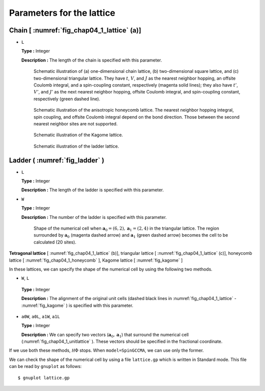 .. highlight:: none

Parameters for the lattice
--------------------------

Chain [ :numref:`fig_chap04_1_lattice` (a)]
~~~~~~~~~~~~~~~~~~~~~~~~~~~~~~~~~~~~~~~~~~~~~~~

*  ``L``

   **Type :** Integer

   **Description :** The length of the chain is specified with this
   parameter.

   .. figure:: ../../../../figs/chap04_1_lattice.png
      :name: fig_chap04_1_lattice
      :alt: Schematic illustration of (a) one-dimensional chain lattice,
            (b) two-dimensional square lattice, and (c) two-dimensional
            triangular lattice. They have :math:`t`, :math:`V`, and :math:`J`
            as the nearest neighbor hopping, an offsite Coulomb integral, and
            a spin-coupling constant, respectively (magenta solid lines); they
            also have :math:`t'`, :math:`V'`, and :math:`J'` as the next
            nearest neighbor hopping, offsite Coulomb integral, and
            spin-coupling constant, respectively (green dashed line).
            
      Schematic illustration of (a) one-dimensional chain lattice, (b)
      two-dimensional square lattice, and (c) two-dimensional triangular
      lattice. They have :math:`t`, :math:`V`, and :math:`J` as the
      nearest neighbor hopping, an offsite Coulomb integral, and a
      spin-coupling constant, respectively (magenta solid lines); they
      also have :math:`t'`, :math:`V'`, and :math:`J'` as the next
      nearest neighbor hopping, offsite Coulomb integral, and
      spin-coupling constant, respectively (green dashed line). 

   .. figure:: ../../../../figs/chap04_1_honeycomb.png
      :name: fig_chap04_1_honeycomb
      :alt: Schematic illustration of the anisotropic honeycomb lattice.
            The nearest neighbor hopping integral, spin coupling, and offsite
            Coulomb integral depend on the bond direction. Those between the
            second nearest neighbor sites are not supported.
            
      Schematic illustration of the anisotropic honeycomb lattice. The
      nearest neighbor hopping integral, spin coupling, and offsite
      Coulomb integral depend on the bond direction. Those between the
      second nearest neighbor sites are not supported. 

   .. figure:: ../../../../figs/kagome.png
      :name: fig_kagome
      :alt: Schematic illustration of the Kagome lattice.
      
      Schematic illustration of the Kagome lattice. 

   .. figure:: ../../../../figs/ladder.png
      :name: fig_ladder
      :alt: Schematic illustration of the ladder lattice.
      
      Schematic illustration of the ladder lattice. 

Ladder ( :numref:`fig_ladder` )
~~~~~~~~~~~~~~~~~~~~~~~~~~~~~~~~~~~

*  ``L``

   **Type :** Integer

   **Description :** The length of the ladder is specified with this
   parameter.

*  ``W``

   **Type :** Integer

   **Description :** The number of the ladder is specified with this
   parameter.

  .. figure:: ../../../../figs/chap04_1_unitlattice.png
     :name: fig_chap04_1_unitlattice
     :scale: 100%
     :alt: Shape of the numerical cell when
           :math:`{\boldsymbol a}_0 = (6, 2), {\boldsymbol a}_1 = (2, 4)` in the triangular
           lattice. The region surrounded by :math:`{\boldsymbol a}_0` (magenta dashed
           arrow) and :math:`{\boldsymbol a}_1` (green dashed arrow) becomes the cell
           to be calculated (20 sites).
     
     Shape of the numerical cell when
     :math:`{\boldsymbol a}_0 = (6, 2), {\boldsymbol a}_1 = (2, 4)` in the triangular
     lattice. The region surrounded by :math:`{\boldsymbol a}_0` (magenta dashed
     arrow) and :math:`{\boldsymbol a}_1` (green dashed arrow) becomes the cell
     to be calculated (20 sites). 

**Tetragonal lattice** [ :numref:`fig_chap04_1_lattice` (b)], triangular lattice [ :numref:`fig_chap04_1_lattice` (c)], 
honeycomb lattice [ :numref:`fig_chap04_1_honeycomb` ], Kagome lattice [ :numref:`fig_kagome` ]

In these lattices, we can specify the shape of the numerical cell by
using the following two methods.

*   ``W``, ``L``

   **Type :** Integer

   **Description :** The alignment of the original unit cells (dashed
   black lines in :numref:`fig_chap04_1_lattice`  - :numref:`fig_kagome` ) is specified with this parameter.

*  ``a0W``, ``a0L``, ``a1W``, ``a1L``

   **Type :** Integer

   **Description :** We can specify two vectors
   (:math:`{\boldsymbol a}_0, {\boldsymbol a}_1`) that surround the numerical cell
   (:numref:`fig_chap04_1_unitlattice` ).
   These vectors should be specified in the fractional coordinate.

If we use both these methods, :math:`{\mathcal H}\Phi` stops. When
``model=SpinGCCMA``, we can use only the former.

We can check the shape of the numerical cell by using a file
``lattice.gp`` which is written in Standard mode. This file can be read
by ``gnuplot`` as follows:

::

    $ gnuplot lattice.gp

.. raw:: latex

   \newpage
